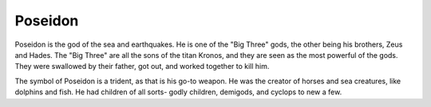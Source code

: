 Poseidon
========


Poseidon is the god of the sea and earthquakes. He is one of the "Big Three" gods, the other being his brothers, Zeus and Hades. The "Big Three" are all the sons of the titan Kronos, and they are seen as the most powerful of the gods. They were swallowed by their father, got out, and worked together to kill him.

The symbol of Poseidon is a trident, as that is his go-to weapon. He was the creator of horses and sea creatures, like dolphins and fish. He had children of all sorts- godly children, demigods, and cyclops to new a few.
